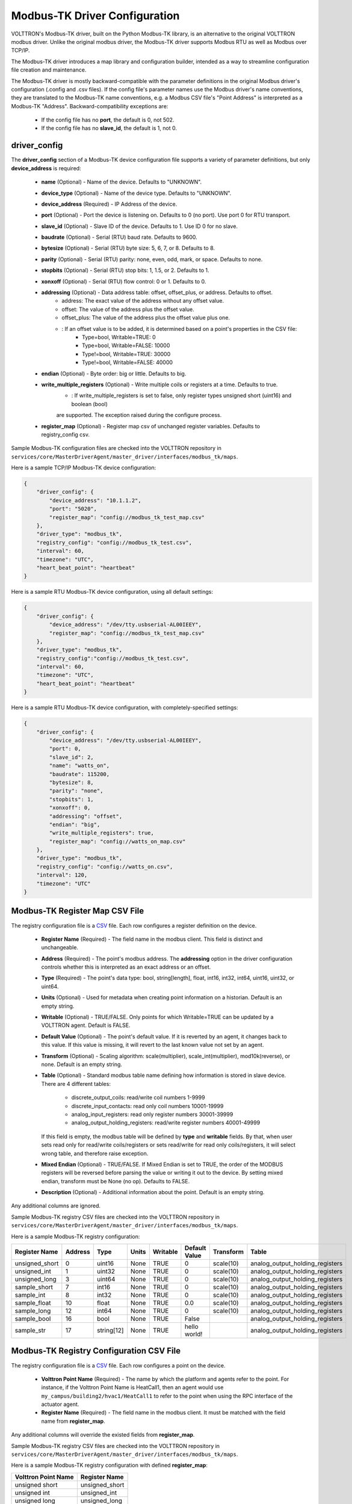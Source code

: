 .. _Modbus-TK-config:

Modbus-TK Driver Configuration
------------------------------

VOLTTRON's Modbus-TK driver, built on the Python Modbus-TK library, is an alternative to the
original VOLTTRON modbus driver. Unlike the original modbus driver, the Modbus-TK driver
supports Modbus RTU as well as Modbus over TCP/IP.

The Modbus-TK driver introduces a map library and configuration builder, intended as a way
to streamline configuration file creation and maintenance.

The Modbus-TK driver is mostly backward-compatible with the parameter definitions in the original
Modbus driver's configuration (.config and .csv files).
If the config file's parameter names use the Modbus driver's name conventions, they are
translated to the Modbus-TK name conventions, e.g. a Modbus CSV file's "Point Address" is
interpreted as a Modbus-TK "Address". Backward-compatibility exceptions are:

    - If the config file has no **port**, the default is 0, not 502.
    - If the config file has no **slave_id**, the default is 1, not 0.

driver_config
*************

The **driver_config** section of a Modbus-TK device configuration file supports a variety of parameter definitions,
but only **device_address** is required:

    - **name** (Optional) - Name of the device. Defaults to "UNKNOWN".
    - **device_type** (Optional) - Name of the device type. Defaults to "UNKNOWN".
    - **device_address** (Required) - IP Address of the device.
    - **port** (Optional) - Port the device is listening on. Defaults to 0 (no port). Use port 0 for RTU transport.
    - **slave_id** (Optional) - Slave ID of the device. Defaults to 1. Use ID 0 for no slave.
    - **baudrate** (Optional) - Serial (RTU) baud rate. Defaults to 9600.
    - **bytesize** (Optional) - Serial (RTU) byte size: 5, 6, 7, or 8. Defaults to 8.
    - **parity** (Optional) - Serial (RTU) parity: none, even, odd, mark, or space. Defaults to none.
    - **stopbits** (Optional) - Serial (RTU) stop bits: 1, 1.5, or 2. Defaults to 1.
    - **xonxoff** (Optional) - Serial (RTU) flow control: 0 or 1. Defaults to 0.
    - **addressing** (Optional) - Data address table: offset, offset_plus, or address. Defaults to offset.
        - address: The exact value of the address without any offset value.
        - offset: The value of the address plus the offset value.
        - offset_plus: The value of the address plus the offset value plus one.
        - : If an offset value is to be added, it is determined based on a point's properties in the CSV file:
            - Type=bool, Writable=TRUE:       0
            - Type=bool, Writable=FALSE:  10000
            - Type!=bool, Writable=TRUE:  30000
            - Type!=bool, Writable=FALSE: 40000
    - **endian** (Optional) - Byte order: big or little. Defaults to big.
    - **write_multiple_registers** (Optional) - Write multiple coils or registers at a time. Defaults to true.
        - : If write_multiple_registers is set to false, only register types unsigned short (uint16) and boolean (bool)
        are supported. The exception raised during the configure process.
    - **register_map** (Optional) - Register map csv of unchanged register variables. Defaults to registry_config csv.

Sample Modbus-TK configuration files are checked into the VOLTTRON repository
in ``services/core/MasterDriverAgent/master_driver/interfaces/modbus_tk/maps``.

Here is a sample TCP/IP Modbus-TK device configuration:

.. code-block:: json

    {
        "driver_config": {
            "device_address": "10.1.1.2",
            "port": "5020",
            "register_map": "config://modbus_tk_test_map.csv"
        },
        "driver_type": "modbus_tk",
        "registry_config": "config://modbus_tk_test.csv",
        "interval": 60,
        "timezone": "UTC",
        "heart_beat_point": "heartbeat"
    }

Here is a sample RTU Modbus-TK device configuration, using all default settings:

.. code-block:: json

    {
        "driver_config": {
            "device_address": "/dev/tty.usbserial-AL00IEEY",
            "register_map": "config://modbus_tk_test_map.csv"
        },
        "driver_type": "modbus_tk",
        "registry_config":"config://modbus_tk_test.csv",
        "interval": 60,
        "timezone": "UTC",
        "heart_beat_point": "heartbeat"
    }

Here is a sample RTU Modbus-TK device configuration, with completely-specified settings:

.. code-block:: json

    {
        "driver_config": {
            "device_address": "/dev/tty.usbserial-AL00IEEY",
            "port": 0,
            "slave_id": 2,
            "name": "watts_on",
            "baudrate": 115200,
            "bytesize": 8,
            "parity": "none",
            "stopbits": 1,
            "xonxoff": 0,
            "addressing": "offset",
            "endian": "big",
            "write_multiple_registers": true,
            "register_map": "config://watts_on_map.csv"
        },
        "driver_type": "modbus_tk",
        "registry_config": "config://watts_on.csv",
        "interval": 120,
        "timezone": "UTC"
    }

.. _Modbus-TK-Driver:

Modbus-TK Register Map CSV File
*******************************

The registry configuration file is a `CSV <https://en.wikipedia.org/wiki/Comma-separated_values>`_ file.
Each row configures a register definition on the device.

    - **Register Name** (Required) - The field name in the modbus client. This field is distinct and unchangeable.
    - **Address** (Required) - The point's modbus address. The **addressing** option in the driver configuration
      controls whether this is interpreted as an exact address or an offset.
    - **Type** (Required) - The point's data type: bool, string[length], float, int16, int32, int64, uint16,
      uint32, or uint64.
    - **Units** (Optional) - Used for metadata when creating point information on a historian. Default is an
      empty string.
    - **Writable** (Optional) - TRUE/FALSE. Only points for which Writable=TRUE can be updated by a VOLTTRON agent.
      Default is FALSE.
    - **Default Value** (Optional) - The point's default value. If it is reverted by an agent, it changes back
      to this value. If this value is missing, it will revert to the last known value not set by an agent.
    - **Transform** (Optional) - Scaling algorithm: scale(multiplier), scale_int(multiplier), mod10k(reverse),
      or none. Default is an empty string.
    - **Table** (Optional) - Standard modbus table name defining how information is stored in slave device.
      There are 4 different tables:

            - discrete_output_coils: read/write coil numbers 1-9999
            - discrete_input_contacts: read only coil numbers 10001-19999
            - analog_input_registers: read only register numbers 30001-39999
            - analog_output_holding_registers: read/write register numbers 40001-49999

      If this field is empty, the modbus table will be defined by **type** and **writable** fields. By that, when user
      sets read only for read/write coils/registers or sets read/write for read only coils/registers, it will select
      wrong table, and therefore raise exception.
    - **Mixed Endian** (Optional) - TRUE/FALSE. If Mixed Endian is set to TRUE, the order of the MODBUS registers will
      be reversed before parsing the value or writing it out to the device. By setting mixed endian, transform must be
      None (no op).
      Defaults to FALSE.
    - **Description** (Optional) - Additional information about the point. Default is an empty string.

Any additional columns are ignored.

Sample Modbus-TK registry CSV files are checked into the VOLTTRON repository
in ``services/core/MasterDriverAgent/master_driver/interfaces/modbus_tk/maps``.

Here is a sample Modbus-TK registry configuration:

.. csv-table::
        :header: Register Name,Address,Type,Units,Writable,Default Value,Transform,Table

        unsigned_short,0,uint16,None,TRUE,0,scale(10),analog_output_holding_registers
        unsigned_int,1,uint32,None,TRUE,0,scale(10),analog_output_holding_registers
        unsigned_long,3,uint64,None,TRUE,0,scale(10),analog_output_holding_registers
        sample_short,7,int16,None,TRUE,0,scale(10),analog_output_holding_registers
        sample_int,8,int32,None,TRUE,0,scale(10),analog_output_holding_registers
        sample_float,10,float,None,TRUE,0.0,scale(10),analog_output_holding_registers
        sample_long,12,int64,None,TRUE,0,scale(10),analog_output_holding_registers
        sample_bool,16,bool,None,TRUE,False,,analog_output_holding_registers
        sample_str,17,string[12],None,TRUE,hello world!,,analog_output_holding_registers

Modbus-TK Registry Configuration CSV File
*****************************************

The registry configuration file is a `CSV <https://en.wikipedia.org/wiki/Comma-separated_values>`_ file.
Each row configures a point on the device.

    - **Volttron Point Name** (Required) - The name by which the platform and agents refer to the point.
      For instance, if the Volttron Point Name is HeatCall1, then an agent would use ``my_campus/building2/hvac1/HeatCall1``
      to refer to the point when using the RPC interface of the actuator agent.
    - **Register Name** (Required) - The field name in the modbus client.
      It must be matched with the field name from **register_map**.

Any additional columns will override the existed fields from **register_map**.

Sample Modbus-TK registry CSV files are checked into the VOLTTRON repository
in ``services/core/MasterDriverAgent/master_driver/interfaces/modbus_tk/maps``.

Here is a sample Modbus-TK registry configuration with defined **register_map**:

.. csv-table::
        :header: Volttron Point Name,Register Name

        unsigned short,unsigned_short
        unsigned int,unsigned_int
        unsigned long,unsigned_long
        sample short,sample_short
        sample int,sample_int
        sample float,sample_float
        sample long,sample_long
        sample bool,sample_bool
        sample str,sample_str

.. _Modbus-TK-Maps:

Modbus-TK Driver Maps
*********************

To help facilitate the creation of VOLTTRON device configuration entries (.config files) for Modbus-TK
devices, a library of device type definitions is now maintained
in ``services/core/MasterDriverAgent/master_driver/interfaces/modbus_tk/maps/maps.yaml``. A
command-line tool (described below under **MODBUS TK Config Command Tool**) uses the contents
of ``maps.yaml`` while generating .config files.

Each device type definition in ``maps.yaml`` consists of the following properties:

    - **name** (Required) - Name of the device type (see the driver_config parameters).
    - **file** (Required) - The name of the CSV file that defines all of the device type's supported points,
      e.g. watts_on.csv.
    - **description** (Optional) - A description of the device type.
    - **addressing** (Optional) - Data address type: offset, offset_plus, or address (see the driver_config parameters).
    - **endian** (Optional) - Byte order: big or little (see the driver_config parameters).
    - **write_multiple_registers** (Optional) - Write multiple registers at a time. Defaults to true.

A device type definition is a template for a device configuration. Some additional data must
be supplied when a specific device's configuration is generated. In particular, the device_address must be supplied.

A sample ``maps.yml`` file is checked into the VOLTTRON repository
in ``services/core/MasterDriverAgent/master_driver/interfaces/modbus_tk/maps/maps.yaml``.

Here is a sample ``maps.yaml`` file:

.. code-block:: yaml

    - name: modbus_tk_test
      description: Example of reading selected points for Modbus-TK driver testing
      file: modbus_tk_test_map.csv
      addressing: offset
      endian: little
      write_multiple_registers: true
    - name: watts_on
      description: Read selected points from Elkor WattsOn meter
      file: watts_on_map.csv
      addressing: offset
    - name: ion6200
      description: ION 6200 meter
      file: ion6200_map.csv
    - name: ion8600
      description: ION 8600 meter
      file: ion8600_map.csv

.. _Modbus-TK-Config-Cmd:

Modbus-TK Config Command Tool
*****************************

``config_cmd.py`` is a command-line tool for creating and maintaining VOLTTRON driver configurations. The tool
runs from the command line:

.. code-block:: shell

     $ cd services/core/MasterDriverAgent/master_driver/interfaces/modbus_tk/maps
     $ python config_cmd.py

``config_cmd.py`` supports the following commands:

    - **help** - List all commands.
    - **quit** - Quit the command-line tool.
    - **list_directories** - List all setup directories, with an option to edit their paths.
        + By default, all directories are in the VOLTTRON repository
          in ``services/core/MasterDriverAgent/master_driver/interfaces/modbus_tk/maps``.
        + It is important to use the correct directories when adding/editing device types and driver configs,
          and when loading configurations into VOLTTRON.

            * map_dir: directory in which ``maps.yaml`` is stored.
            * config_dir: directory in which driver config files are stored.
            * csv_dir: directory in which registry config CSV files are stored.
    - **edit_directories** - Add/Edit map directory, driver config directory, and/or CSV config directory.
      Press <Enter> if no change is needed. Exits if the directory does not exist.
    - **list_device_type_description** - List all device type descriptions in ``maps.yaml``.
      Option to edit device type descriptions.
    - **list_all_device_types** - List all device type information in ``maps.yaml``. Option to add more device types.
    - **device_type** - List information for a selected device type. Option to select another device type.
    - **add_device_type** - Add a device type to ``maps.yaml``. Option to add more than one device type.
      Each device type includes its name, CSV file, description, addressing, and endian, as explained
      in **MODBUS-TK Driver Maps**. If an invalid value is entered for addressing or endian,
      the default value is used instead.
    - **edit_device_type** - Edit an existing device type. If an invalid value is entered for addressing or endian,
      the previous value is left unchanged.
    - **list_drivers** - List all driver config names in ``config_dir``.
    - **driver_config <driver_name>** - Get a driver config from ``config_dir``.
      Option to select the driver if no driver is found with that name.
    - **add_driver_config <driver_name>** - Add/Edit ``<config_dir>/<driver name>.config``.
      Option to select the driver if no driver is found with that name. Press <Enter> to exit.
    - **load_volttron** - Load a driver config and CSV into VOLTTRON. Option to add the config or CSV file
      to config_dir or to csv_dir. VOLTTRON must be running when this command is used.
    - **delete_volttron_config** - Delete a driver config from VOLTTRON. VOLTTRON must be running
      when this command is used.
    - **delete_volttron_csv** - Delete a registry csv config from VOLTTRON. VOLTTRON must be running
      when this command is used.

The ``config_cmd.py`` module is checked into the VOLTTRON repository
as ``services/core/MasterDriverAgent/master_driver/interfaces/modbus_tk/config_cmd.py``.

